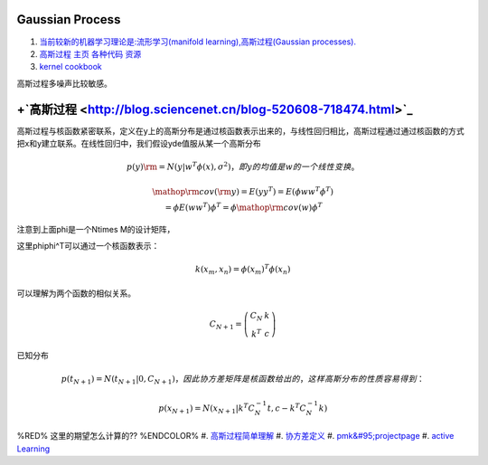 Gaussian Process
==================

#. `当前较新的机器学习理论是:流形学习(manifold learning),高斯过程(Gaussian processes). <http://blog.csdn.net/ericgogh/article/details/7264996>`_  
#. `高斯过程 主页  各种代码 资源 <http://www.gaussianprocess.org/>`_  
#. `kernel cookbook <http://mlg.eng.cam.ac.uk/duvenaud/cookbook/index.html>`_  

高斯过程多噪声比较敏感。


.. graphviz::

   digraph GP {
        nodesep=0.8;
        node [fontname="bitStream Vera Sans",fontszie=8,shape="record"]
        GP[label = "Gussian Process"]
        SP [color=yellow,
   	    label = "{StochasticProcess | \
   	              function familiy | \
   				  rondom variable is range}"
   	 ]		
        DF [ color=green,
           label = "{Distribute function  | \
   		         integration calculus function | \
   				  order is by input number}"
        ]
        GP ->SP -> DF; 
   }
   

+`高斯过程 <http://blog.sciencenet.cn/blog-520608-718474.html>`_ 
=====================================================================



高斯过程与核函数紧密联系，定义在y上的高斯分布是通过核函数表示出来的，与线性回归相比，高斯过程通过通过核函数的方式把x和y建立联系。在线性回归中，我们假设yde值服从某一个高斯分布

.. math:: 
   p\left( y \right){\rm{ = }}N\left( {y|{w^T}\phi \left( x \right),{\sigma ^2}} \right)，即y的均值是w的一个线性变换。

.. math::
   \begin{array}{c}
   {\mathop{\rm cov}} \left( {\rm{y}} \right) = E\left( {y{y^T}} \right) = E\left( {\phi w{w^T}{\phi ^T}} \right)\\
    = \phi E\left( {w{w^T}} \right){\phi ^T} = \phi {\mathop{\rm cov}} \left( w \right){\phi ^T}
   \end{array}

注意到上面\phi是一个N\times M的设计矩阵，

这里\phi\phi^T可以通过一个核函数表示：

.. math::
   k\left( {{x_m},{x_n}} \right) = \phi {\left( {{x_m}} \right)^T}\phi \left( {{x_n}} \right)

可以理解为两个函数的相似关系。

.. math::
   {C_{N + 1}} = \left( {\begin{array}{\*{20}{c}}
  {{C_N}}&k\\
  {{k^T}}&c
   \end{array}} \right)

已知分布

.. math:: 
   p\left( {{t_{N + 1}}} \right) = N\left( {{t_{N + 1}}|0,{C_{N + 1}}} \right)， 因此协方差矩阵是核函数给出的，这样高斯分布的性质容易得到：

.. math::
    p\left( {{x_{N+1}}} \right) = N\left( {{x_{N + 1}}|{k^T}C_N^{-1}t,c - {k^T}C_N^{-1}k} \right)

%RED% 这里的期望怎么计算的?? %ENDCOLOR%
#. `高斯过程简单理解 <http://www.cnblogs.com/tornadomeet/archive/2013/06/14/3135380.html>`_  
#. `协方差定义 <http://zh.wikipedia.org/zh-cn/&#37;E5&#37;8D&#37;8F&#37;E6&#37;96&#37;B9&#37;E5&#37;B7&#37;AE&#37;E5&#37;87&#37;BD&#37;E6&#37;95&#37;B0>`_  
#. `pmk&#95;projectpage <http://www.cs.utexas.edu/~grauman/research/projects/pmk/pmk&#95;projectpage.htm>`_  
#. `active Learning <http://www.doc88.com/p-705867908985.html>`_  



